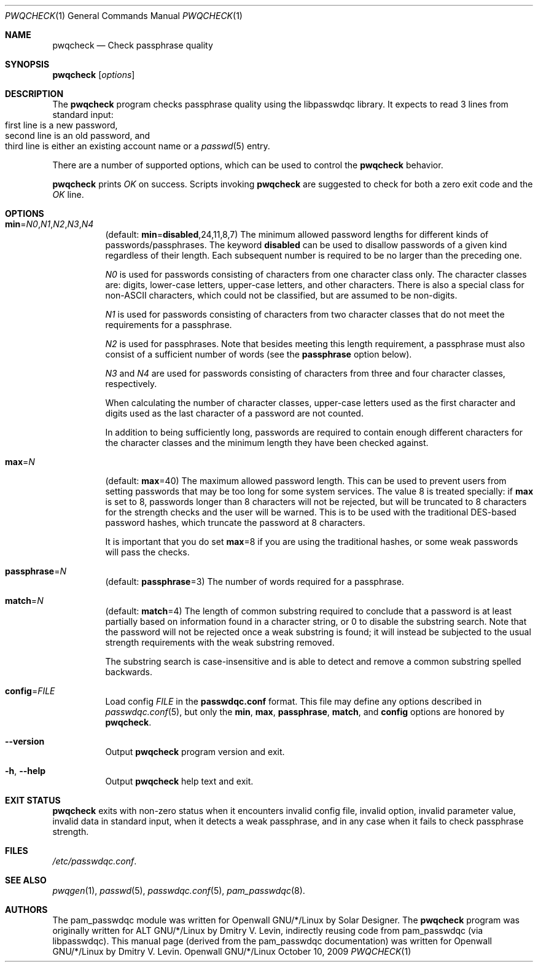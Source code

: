 .\" Copyright (c) 2009 Dmitry V. Levin
.\" All rights reserved.
.\" Copyright (c) 2000-2003,2005,2008 Solar Designer
.\" All rights reserved.
.\"
.\" Redistribution and use in source and binary forms, with or without
.\" modification, are permitted provided that the following conditions
.\" are met:
.\" 1. Redistributions of source code must retain the above copyright
.\"    notice, this list of conditions and the following disclaimer.
.\" 2. Redistributions in binary form must reproduce the above copyright
.\"    notice, this list of conditions and the following disclaimer in the
.\"    documentation and/or other materials provided with the distribution.
.\"
.\" THIS SOFTWARE IS PROVIDED BY THE AUTHOR AND CONTRIBUTORS ``AS IS'' AND
.\" ANY EXPRESS OR IMPLIED WARRANTIES, INCLUDING, BUT NOT LIMITED TO, THE
.\" IMPLIED WARRANTIES OF MERCHANTABILITY AND FITNESS FOR A PARTICULAR PURPOSE
.\" ARE DISCLAIMED.  IN NO EVENT SHALL THE AUTHOR OR CONTRIBUTORS BE LIABLE
.\" FOR ANY DIRECT, INDIRECT, INCIDENTAL, SPECIAL, EXEMPLARY, OR CONSEQUENTIAL
.\" DAMAGES (INCLUDING, BUT NOT LIMITED TO, PROCUREMENT OF SUBSTITUTE GOODS
.\" OR SERVICES; LOSS OF USE, DATA, OR PROFITS; OR BUSINESS INTERRUPTION)
.\" HOWEVER CAUSED AND ON ANY THEORY OF LIABILITY, WHETHER IN CONTRACT, STRICT
.\" LIABILITY, OR TORT (INCLUDING NEGLIGENCE OR OTHERWISE) ARISING IN ANY WAY
.\" OUT OF THE USE OF THIS SOFTWARE, EVEN IF ADVISED OF THE POSSIBILITY OF
.\" SUCH DAMAGE.
.\"
.\" $Owl: Owl/packages/passwdqc/passwdqc/pwqcheck.1,v 1.7 2009/10/15 22:16:07 ldv Exp $
.\"
.Dd October 10, 2009
.Dt PWQCHECK 1
.Os Openwall GNU/*/Linux
.Sh NAME
.Nm pwqcheck
.Nd Check passphrase quality
.Sh SYNOPSIS
.Nm Op Ar options
.Sh DESCRIPTION
The
.Nm
program checks passphrase quality using the libpasswdqc library.
It expects to read 3 lines from standard input:
.Bl -tag -width flag -compact -offset indent
.It first line is a new password,
.It second line is an old password, and
.It third line is either an existing account name or a Xr passwd 5 entry.
.El
.Pp
There are a number of supported options, which can be used to control the
.Nm
behavior.
.Pp
.Nm
prints
.Ar OK
on success.  Scripts invoking
.Nm
are suggested to check for both a zero exit code and the
.Ar OK
line.
.Sh OPTIONS
.Bl -tag -width indent
.It Cm min Ns = Ns Ar N0 , Ns Ar N1 , Ns Ar N2 , Ns Ar N3 , Ns Ar N4
.Pq default: Cm min Ns = Ns Cm disabled , Ns 24 , Ns 11 , Ns 8 , Ns 7
The minimum allowed password lengths for different kinds of
passwords/passphrases.
The keyword
.Cm disabled
can be used to
disallow passwords of a given kind regardless of their length.
Each subsequent number is required to be no larger than the preceding
one.
.Pp
.Ar N0
is used for passwords consisting of characters from one character
class only.
The character classes are: digits, lower-case letters, upper-case
letters, and other characters.
There is also a special class for
.No non- Ns Tn ASCII
characters, which could not be classified, but are assumed to be non-digits.
.Pp
.Ar N1
is used for passwords consisting of characters from two character
classes that do not meet the requirements for a passphrase.
.Pp
.Ar N2
is used for passphrases.
Note that besides meeting this length requirement,
a passphrase must also consist of a sufficient number of words (see the
.Cm passphrase
option below).
.Pp
.Ar N3
and
.Ar N4
are used for passwords consisting of characters from three
and four character classes, respectively.
.Pp
When calculating the number of character classes, upper-case letters
used as the first character and digits used as the last character of a
password are not counted.
.Pp
In addition to being sufficiently long, passwords are required to
contain enough different characters for the character classes and
the minimum length they have been checked against.
.Pp
.It Cm max Ns = Ns Ar N
.Pq default: Cm max Ns = Ns 40
The maximum allowed password length.
This can be used to prevent users from setting passwords that may be
too long for some system services.
The value 8 is treated specially: if
.Cm max
is set to 8, passwords longer than 8 characters will not be rejected,
but will be truncated to 8 characters for the strength checks and the
user will be warned.
This is to be used with the traditional DES-based password hashes,
which truncate the password at 8 characters.
.Pp
It is important that you do set
.Cm max Ns = Ns 8
if you are using the traditional
hashes, or some weak passwords will pass the checks.
.It Cm passphrase Ns = Ns Ar N
.Pq default: Cm passphrase Ns = Ns 3
The number of words required for a passphrase.
.It Cm match Ns = Ns Ar N
.Pq default: Cm match Ns = Ns 4
The length of common substring required to conclude that a password is
at least partially based on information found in a character string,
or 0 to disable the substring search.
Note that the password will not be rejected once a weak substring is
found; it will instead be subjected to the usual strength requirements
with the weak substring removed.
.Pp
The substring search is case-insensitive and is able to detect and
remove a common substring spelled backwards.
.It Cm config Ns = Ns Ar FILE
Load config
.Ar FILE
in the
.Cm passwdqc.conf
format.  This file may define any options described in
.Xr passwdqc.conf 5 , but only the
.Cm min Ns , Cm max Ns , Cm passphrase Ns , Cm match Ns , and Cm config
options are honored by
.Nm .
.It Cm --version
Output
.Nm
program version and exit.
.It Cm -h , --help
Output
.Nm
help text and exit.
.El
.Sh EXIT STATUS
.Nm
exits with non-zero status when it encounters invalid config file,
invalid option, invalid parameter value, invalid data in standard input,
when it detects a weak passphrase, and in any case when it fails to check
passphrase strength.
.Sh FILES
.Pa /etc/passwdqc.conf .
.Sh SEE ALSO
.Xr pwqgen 1 ,
.Xr passwd 5 ,
.Xr passwdqc.conf 5 ,
.Xr pam_passwdqc 8 .
.Sh AUTHORS
The pam_passwdqc module was written for Openwall GNU/*/Linux by Solar Designer.
The
.Nm
program was originally written for ALT GNU/*/Linux by Dmitry V. Levin,
indirectly reusing code from pam_passwdqc (via libpasswdqc).
This manual page (derived from the pam_passwdqc documentation)
was written for Openwall GNU/*/Linux by Dmitry V. Levin.
